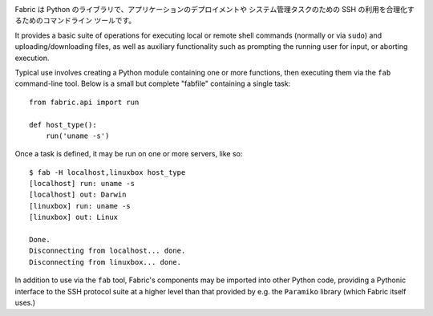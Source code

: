 .. image:: https://secure.travis-ci.org/fabric/fabric.png?branch=master
        :target: https://travis-ci.org/fabric/fabric

..
    Fabric is a Python (2.5 or higher) library and command-line tool for
    streamlining the use of SSH for application deployment or systems
    administration tasks.

Fabric は Python のライブラリで、アプリケーションのデプロイメントや
システム管理タスクのための SSH の利用を合理化するためのコマンドライン
ツールです。

It provides a basic suite of operations for executing local or remote shell
commands (normally or via ``sudo``) and uploading/downloading files, as well as
auxiliary functionality such as prompting the running user for input, or
aborting execution.
 
Typical use involves creating a Python module containing one or more functions,
then executing them via the ``fab`` command-line tool. Below is a small but
complete "fabfile" containing a single task::

    from fabric.api import run

    def host_type():
        run('uname -s')

Once a task is defined, it may be run on one or more servers, like so::

    $ fab -H localhost,linuxbox host_type
    [localhost] run: uname -s
    [localhost] out: Darwin
    [linuxbox] run: uname -s
    [linuxbox] out: Linux

    Done.
    Disconnecting from localhost... done.
    Disconnecting from linuxbox... done.

In addition to use via the ``fab`` tool, Fabric's components may be imported
into other Python code, providing a Pythonic interface to the SSH protocol
suite at a higher level than that provided by e.g. the ``Paramiko`` library
(which Fabric itself uses.)
